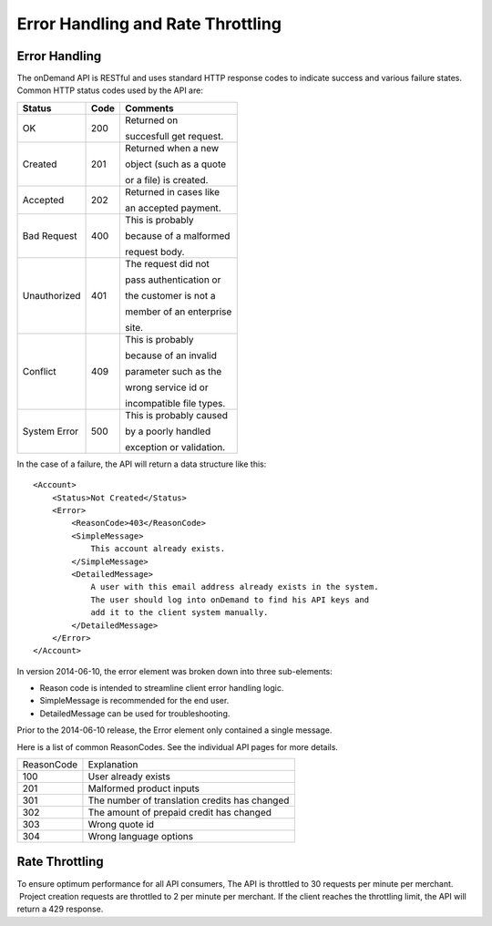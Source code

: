 ==================================
Error Handling and Rate Throttling
==================================

Error Handling
==============


The onDemand API is RESTful and uses standard HTTP response codes to indicate success
and various failure states. Common HTTP status codes used by the API are:


+-------------------------+-------------------------+-------------------------+
| Status                  | Code                    | Comments                |
+=========================+=========================+=========================+
| OK                      | 200                     | Returned on             |
|                         |                         |                         |
|                         |                         | succesfull get request. |
|                         |                         |                         |
|                         |                         |                         |
+-------------------------+-------------------------+-------------------------+
| Created                 | 201                     | Returned when a new     |
|                         |                         |                         |
|                         |                         | object (such as a quote |
|                         |                         |                         |
|                         |                         | or a file) is created.  |
|                         |                         |                         |
+-------------------------+-------------------------+-------------------------+
| Accepted                | 202                     | Returned in cases like  |
|                         |                         |                         |
|                         |                         | an accepted payment.    |
|                         |                         |                         |
+-------------------------+-------------------------+-------------------------+
| Bad Request             | 400                     | This is probably        |
|                         |                         |                         |
|                         |                         | because of a malformed  |
|                         |                         |                         |
|                         |                         | request body.           |
+-------------------------+-------------------------+-------------------------+
| Unauthorized            | 401                     | The request did not     |
|                         |                         |                         |
|                         |                         | pass authentication or  |
|                         |                         |                         |
|                         |                         | the customer is not a   |
|                         |                         |                         |
|                         |                         | member of an enterprise |
|                         |                         |                         |
|                         |                         | site.                   |
+-------------------------+-------------------------+-------------------------+
| Conflict                | 409                     | This is probably        |
|                         |                         |                         |
|                         |                         | because of an invalid   |
|                         |                         |                         |
|                         |                         | parameter such as the   |
|                         |                         |                         |
|                         |                         | wrong service id or     |
|                         |                         |                         |
|                         |                         | incompatible file types.|
+-------------------------+-------------------------+-------------------------+
| System Error            | 500                     | This is probably caused |
|                         |                         |                         |
|                         |                         | by a poorly handled     |
|                         |                         |                         |
|                         |                         | exception or validation.|
|                         |                         |                         |
|                         |                         |                         |
+-------------------------+-------------------------+-------------------------+





In the case of a failure, the API will
return a data structure like this:

::
    
    <Account>
        <Status>Not Created</Status>
        <Error>
            <ReasonCode>403</ReasonCode>
            <SimpleMessage>
                This account already exists.
            </SimpleMessage>
            <DetailedMessage>
                A user with this email address already exists in the system.  
                The user should log into onDemand to find his API keys and 
                add it to the client system manually.
            </DetailedMessage>
        </Error>
    </Account>


In version 2014-06-10, the error element was broken down into three sub-elements: 

* Reason code is intended to streamline client error handling logic.
* SimpleMessage is recommended for the end user.
* DetailedMessage can be used for troubleshooting.  

Prior to the 2014-06-10 release, the Error element only contained a single message.

Here is a list of common ReasonCodes.  See the individual API pages for more details.

==========   =============================================
ReasonCode   Explanation
100          User already exists
201          Malformed product inputs
301          The number of translation credits has changed
302          The amount of prepaid credit has changed
303          Wrong quote id
304          Wrong language options
==========   =============================================


Rate Throttling
===============

To ensure optimum performance for all API consumers, The API is
throttled to 30 requests per minute per merchant.  Project creation
requests are throttled to 2 per minute per merchant.  If the client reaches the throttling
limit, the API will return a 429 response.

